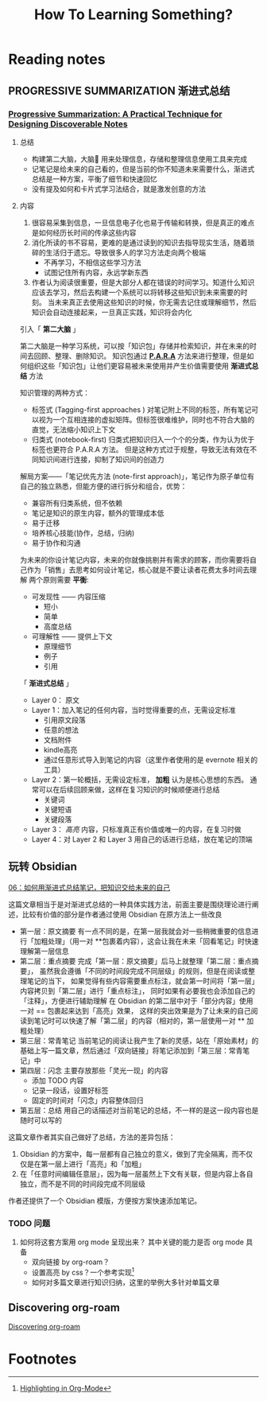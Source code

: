 #+TITLE: How To Learning Something?

* Reading notes

** PROGRESSIVE SUMMARIZATION 渐进式总结
*** [[https://fortelabs.co/blog/progressive-summarization-a-practical-technique-for-designing-discoverable-notes/][Progressive Summarization: A Practical Technique for Designing Discoverable Notes]]
**** 总结
     - 构建第二大脑，大脑🧠 用来处理信息，存储和整理信息使用工具来完成
     - 记笔记是给未来的自己看的，但是当前的你不知道未来需要什么，渐进式总结是一种方案，平衡了细节和快速回忆
     - 没有提及如何和卡片式学习法结合，就是激发创意的方法
**** 内容
    1. 很容易采集到信息，一旦信息电子化也易于传输和转换，但是真正的难点是如何经历长时间的传承这些内容
    2. 消化所读的书不容易，更难的是通过读到的知识去指导现实生活，随着琐碎的生活归于遗忘。导致很多人的学习方法走向两个极端
       - 不再学习，不相信这些学习方法
       - 试图记住所有内容，永远学新东西
    3. 作者认为阅读很重要，但是大部分人都在错误的时间学习。知道什么知识应该去学习，然后去构建一个系统可以将转移这些知识到未来需要的时刻。
       当未来真正去使用这些知识的时候，你无需去记住或理解细节，然后知识会自动连接起来，一旦真正实践，知识将会内化

    引入「 *第二大脑* 」

    第二大脑是一种学习系统，可以按「知识包」存储并检索知识，并在未来的时间去回顾、整理、删除知识。
    知识包通过 *[[https://fortelabs.co/the-p-a-r-a-method-a-universal-system-for-organizing-digital-information-75a9da8bfb37][P.A.R.A]]* 方法来进行整理，但是如何组织这些「知识包」让他们更容易被未来使用并产生价值需要使用 *渐进式总结* 方法


    知识管理的两种方式：
    * 标签式 (Tagging-first approaches )
      对笔记附上不同的标签，所有笔记可以视为一个互相连接的虚拟矩阵。但标签很难维护，同时也不符合大脑的直觉，无法缩小知识上下文
    * 归类式 (notebook-first)
      归类式把知识归入一个个的分类，作为认为优于标签也更符合 P.A.R.A 方法。
      但是这种方式过于规整，导致无法有效在不同知识间进行连接，抑制了知识间的创造力


    解局方案——「笔记优先方法 (note-first approach)」，笔记作为原子单位有自己的独立熟悉，但能方便的进行拆分和组合，优势：
    * 兼容所有归类系统，但不依赖
    * 笔记是知识的原生内容，额外的管理成本低
    * 易于迁移
    * 培养核心技能(协作，总结，归纳)
    * 易于协作和沟通

    为未来的你设计笔记内容，未来的你就像挑剔并有需求的顾客，而你需要将自己作为「销售」去思考如何设计笔记，核心就是不要让读者花费太多时间去理解
    两个原则需要 *平衡*:
    * 可发现性 —— 内容压缩
      - 短小
      - 简单
      - 高度总结
    * 可理解性 —— 提供上下文
      - 原理细节
      - 例子
      - 引用


    「 *渐进式总结* 」

    * Layer 0： 原文
    * Layer 1：加入笔记的任何内容，当时觉得重要的点，无需设定标准
      * 引用原文段落
      * 任意的想法
      * 文档附件
      * kindle高亮
      * 通过任意形式导入到笔记的内容（这里作者使用的是 evernote 相关的工具）
    * Layer 2：第一轮概括，无需设定标准， *加粗* 认为是核心思想的东西。
      通常可以在后续回顾来做，这样在复习知识的时候顺便进行总结
      * 关键词
      * 关键短语
      * 关键段落
    * Layer 3： /高亮/ 内容，只标准真正有价值或唯一的内容，在复习时做
    * Layer 4：对 Layer 2 和 Layer 3 用自己的话进行总结，放在笔记的顶端


** 玩转 Obsidian
   [[https://sspai.com/post/69025][06：如何用渐进式总结笔记，把知识交给未来的自己]]

   这篇文章相当于是对渐进式总结的一种具体实践方法，前面主要是围绕理论进行阐述，比较有价值的部分是作者通过使用 Obsidian 在原方法上一些改良
   * 第一层：原文摘要
     有一点不同的是，在第一层我就会对一些稍微重要的信息进行「加粗处理」（用一对 **包裹着内容），这会让我在未来「回看笔记」时快速理解第一层信息
   * 第二层：重点摘要
     完成「第一层：原文摘要」后马上就整理「第二层：重点摘要」，
     虽然我会遵循「不同的时间段完成不同层级」的规则，但是在阅读或整理笔记的当下，
     如果觉得有些内容需要重点标注，就会第一时间将「第一层」内容拷贝到「第二层」进行「重点标注」，
     同时如果有必要我也会添加自己的「注释」，方便进行辅助理解
     在 Obsidian 的第二层中对于「部分内容」使用一对 == 包裹起来达到「高亮」效果，
     这样的突出效果是为了让未来的自己阅读到笔记时可以快速了解「第二层」的内容（相对的，第一层使用一对 ** 加粗处理）
   * 第三层：常青笔记
     当前笔记的阅读让我产生了新的灵感，站在「原始素材」的基础上写一篇文章，然后通过「双向链接」将笔记添加到「第三层：常青笔记」中
   * 第四层：闪念
     主要存放那些「灵光一现」的内容
     - 添加 TODO 内容
     - 记录一段话，设置好标签
     - 固定的时间对「闪念」内容整体回归
   * 第五层：总结
     用自己的话描述对当前笔记的总结，不一样的是这一段内容也是随时可以写的

   这篇文章作者其实自己做好了总结，方法的差异包括：
   1. Obsidian 的方案中，每一层都有自己独立的意义，做到了完全隔离，而不仅仅是在第一层上进行「高亮」和「加粗」
   2. 在「任意时间编辑任意层」，因为每一层虽然上下文有关联，但是内容上各自独立，而不是不同的时间段完成不同层级

   作者还提供了一个 Obsidian 模版，方便按方案快速添加笔记。

*** TODO 问题
    1. 如何将这套方案用 org mode 呈现出来？
       其中关键的能力是否 org mode 具备
       - 双向链接 by org-roam？
       - 设置高亮 by css？一个参考实现[fn:1]
       - 如何对多篇文章进行知识归纳，这里的举例大多针对单篇文章



** Discovering org-roam
   [[https://www.lucacambiaghi.com/posts/discovering-org-roam.html][Discovering org-roam]]

* Footnotes

[fn:1] [[https://www.gonsie.com/blorg/org-highlight.html][Highlighting in Org-Mode]]
